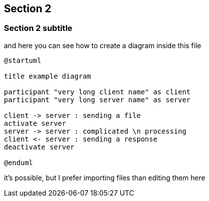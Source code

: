 == Section 2

=== Section 2 subtitle

and here you can see how to create a diagram inside this file
[plantuml,example,png,align="center"]
----
@startuml

title example diagram

participant "very long client name" as client
participant "very long server name" as server

client -> server : sending a file
activate server
server -> server : complicated \n processing
client <- server : sending a response
deactivate server

@enduml
----

it's possible, but I prefer importing files than editing them here
